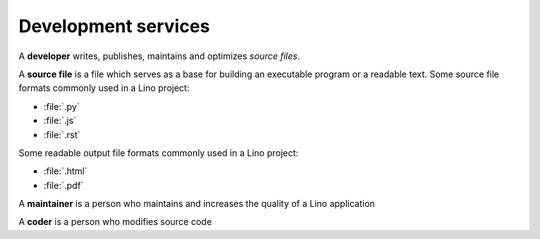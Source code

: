 ========================
Development services
========================

A **developer** writes, publishes, maintains and optimizes *source files*.

A **source file** is a file which serves as a base for building an executable
program or a readable text. Some source file formats commonly used in a Lino
project:

- :file:`.py`
- :file:`.js`
- :file:`.rst`

Some readable output file formats commonly used in a Lino project:

- :file:`.html`
- :file:`.pdf`


A **maintainer** is a person who maintains and increases the quality of a Lino
application

A **coder** is a person who modifies source code


